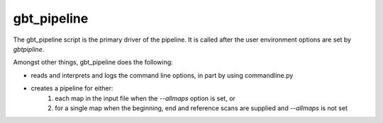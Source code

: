 gbt_pipeline
============

The gbt_pipeline script is the primary driver of the pipeline.  It is called
after the user environment options are set by `gbtpipline`.

Amongst other things, gbt_pipeline does the following:

* reads and interprets and logs the command line options, in part by using commandline.py
* creates a pipeline for either:
   #. each map in the input file when the `--allmaps` option is set, or
   #. for a single map when the beginning, end and reference scans are supplied and `--allmaps` is not set
